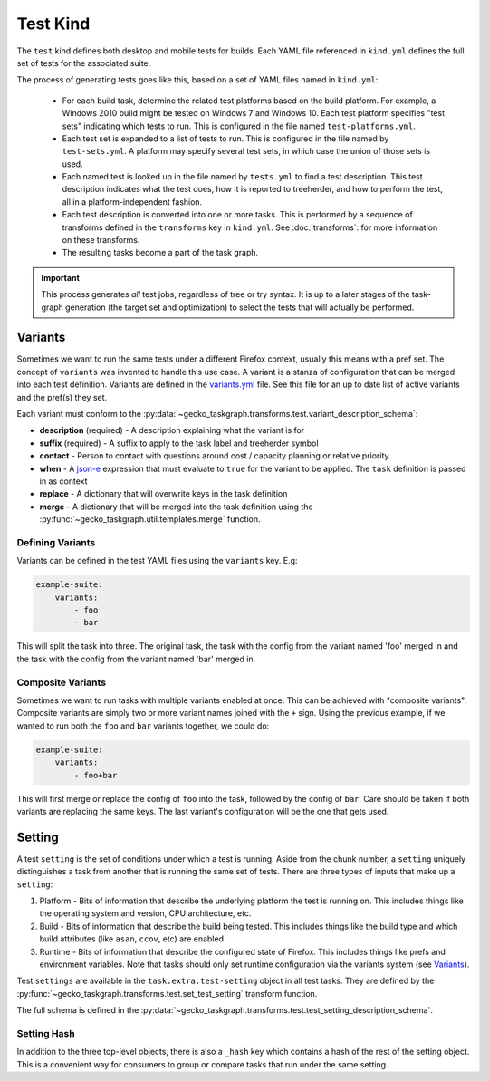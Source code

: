 Test Kind
=========

The ``test`` kind defines both desktop and mobile tests for builds. Each YAML
file referenced in ``kind.yml`` defines the full set of tests for the
associated suite.

The process of generating tests goes like this, based on a set of YAML files
named in ``kind.yml``:

 * For each build task, determine the related test platforms based on the build
   platform. For example, a Windows 2010 build might be tested on Windows 7
   and Windows 10. Each test platform specifies "test sets" indicating which
   tests to run. This is configured in the file named
   ``test-platforms.yml``.

 * Each test set is expanded to a list of tests to run.  This is configured in
   the file named by ``test-sets.yml``. A platform may specify several test
   sets, in which case the union of those sets is used.

 * Each named test is looked up in the file named by ``tests.yml`` to find a
   test description.  This test description indicates what the test does, how
   it is reported to treeherder, and how to perform the test, all in a
   platform-independent fashion.

 * Each test description is converted into one or more tasks.  This is
   performed by a sequence of transforms defined in the ``transforms`` key in
   ``kind.yml``.  See :doc:`transforms`: for more information on these
   transforms.

 * The resulting tasks become a part of the task graph.

.. important::

    This process generates *all* test jobs, regardless of tree or try syntax.
    It is up to a later stages of the task-graph generation (the target set and
    optimization) to select the tests that will actually be performed.


Variants
--------

Sometimes we want to run the same tests under a different Firefox context,
usually this means with a pref set. The concept of ``variants`` was invented to
handle this use case. A variant is a stanza of configuration that can be merged
into each test definition. Variants are defined in the `variants.yml`_ file.
See this file for an up to date list of active variants and the pref(s) they
set.

Each variant must conform to the
:py:data:`~gecko_taskgraph.transforms.test.variant_description_schema`:

* **description** (required) - A description explaining what the variant is for
* **suffix** (required) - A suffix to apply to the task label and treeherder symbol
* **contact** - Person to contact with questions around cost / capacity planning or
  relative priority.
* **when** - A `json-e`_ expression that must evaluate to ``true`` for the variant
  to be applied. The ``task`` definition is passed in as context
* **replace** - A dictionary that will overwrite keys in the task definition
* **merge** - A dictionary that will be merged into the task definition using
  the :py:func:`~gecko_taskgraph.util.templates.merge` function.


Defining Variants
~~~~~~~~~~~~~~~~~

Variants can be defined in the test YAML files using the ``variants`` key. E.g:

.. code-block:: yaml

   example-suite:
       variants:
           - foo
           - bar

This will split the task into three. The original task, the task with the
config from the variant named 'foo' merged in and the task with the config from
the variant named 'bar' merged in.


Composite Variants
~~~~~~~~~~~~~~~~~~

Sometimes we want to run tasks with multiple variants enabled at once. This can
be achieved with "composite variants". Composite variants are simply two or
more variant names joined with the ``+`` sign. Using the previous example, if
we wanted to run both the ``foo`` and ``bar`` variants together, we could do:

.. code-block:: yaml

   example-suite:
       variants:
           - foo+bar

This will first merge or replace the config of ``foo`` into the task, followed
by the config of ``bar``. Care should be taken if both variants are replacing
the same keys. The last variant's configuration will be the one that gets used.

.. _variants.yml: https://searchfox.org/mozilla-central/source/taskcluster/ci/test/variants.yml
.. _json-e: https://json-e.js.org/


Setting
-------

A test ``setting`` is the set of conditions under which a test is running.
Aside from the chunk number, a ``setting`` uniquely distinguishes a task from
another that is running the same set of tests. There are three types of inputs
that make up a ``setting``:

1. Platform - Bits of information that describe the underlying platform the
   test is running on. This includes things like the operating system and
   version, CPU architecture, etc.

2. Build - Bits of information that describe the build being tested. This
   includes things like the build type and which build attributes (like
   ``asan``, ``ccov``, etc) are enabled.

3. Runtime - Bits of information that describe the configured state of Firefox.
   This includes things like prefs and environment variables. Note that tasks
   should only set runtime configuration via the variants system (see
   `Variants`_).

Test ``settings`` are available in the ``task.extra.test-setting`` object in
all test tasks. They are defined by the
:py:func:`~gecko_taskgraph.transforms.test.set_test_setting` transform
function.

The full schema is defined in the
:py:data:`~gecko_taskgraph.transforms.test.test_setting_description_schema`.

Setting Hash
~~~~~~~~~~~~

In addition to the three top-level objects, there is also a ``_hash`` key which
contains a hash of the rest of the setting object. This is a convenient way for
consumers to group or compare tasks that run under the same setting.
